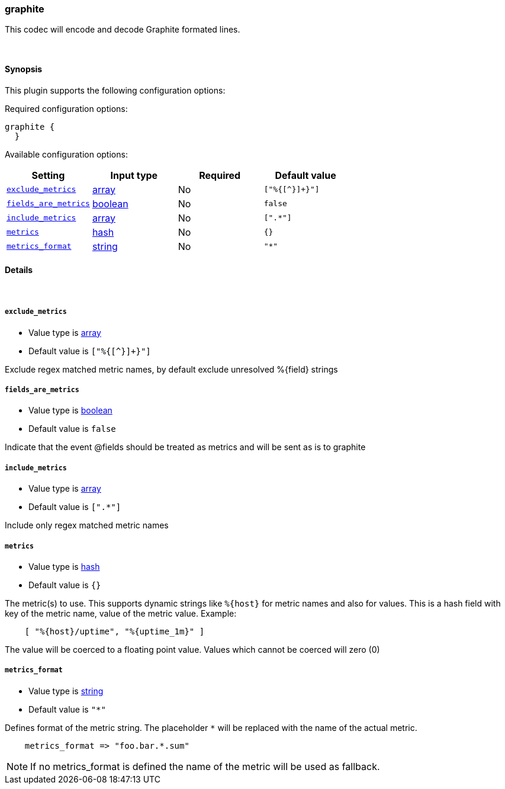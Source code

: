 [[plugins-codecs-graphite]]
=== graphite



This codec will encode and decode Graphite formated lines.

&nbsp;

==== Synopsis

This plugin supports the following configuration options:


Required configuration options:

[source,json]
--------------------------
graphite {
  }
--------------------------



Available configuration options:

[cols="<,<,<,<m",options="header",]
|=======================================================================
|Setting |Input type|Required|Default value
| <<plugins-codecs-graphite-exclude_metrics>> |<<array,array>>|No|`["%{[^}]+}"]`
| <<plugins-codecs-graphite-fields_are_metrics>> |<<boolean,boolean>>|No|`false`
| <<plugins-codecs-graphite-include_metrics>> |<<array,array>>|No|`[".*"]`
| <<plugins-codecs-graphite-metrics>> |<<hash,hash>>|No|`{}`
| <<plugins-codecs-graphite-metrics_format>> |<<string,string>>|No|`"*"`
|=======================================================================



==== Details

&nbsp;

[[plugins-codecs-graphite-exclude_metrics]]
===== `exclude_metrics` 

  * Value type is <<array,array>>
  * Default value is `["%{[^}]+}"]`

Exclude regex matched metric names, by default exclude unresolved %{field} strings

[[plugins-codecs-graphite-fields_are_metrics]]
===== `fields_are_metrics` 

  * Value type is <<boolean,boolean>>
  * Default value is `false`

Indicate that the event @fields should be treated as metrics and will be sent as is to graphite

[[plugins-codecs-graphite-include_metrics]]
===== `include_metrics` 

  * Value type is <<array,array>>
  * Default value is `[".*"]`

Include only regex matched metric names

[[plugins-codecs-graphite-metrics]]
===== `metrics` 

  * Value type is <<hash,hash>>
  * Default value is `{}`

The metric(s) to use. This supports dynamic strings like `%{host}`
for metric names and also for values. This is a hash field with key
of the metric name, value of the metric value. Example:
[source,ruby]
    [ "%{host}/uptime", "%{uptime_1m}" ]

The value will be coerced to a floating point value. Values which cannot be
coerced will zero (0)

[[plugins-codecs-graphite-metrics_format]]
===== `metrics_format` 

  * Value type is <<string,string>>
  * Default value is `"*"`

Defines format of the metric string. The placeholder `*` will be
replaced with the name of the actual metric.
[source,ruby]
    metrics_format => "foo.bar.*.sum"

NOTE: If no metrics_format is defined the name of the metric will be used as fallback.


